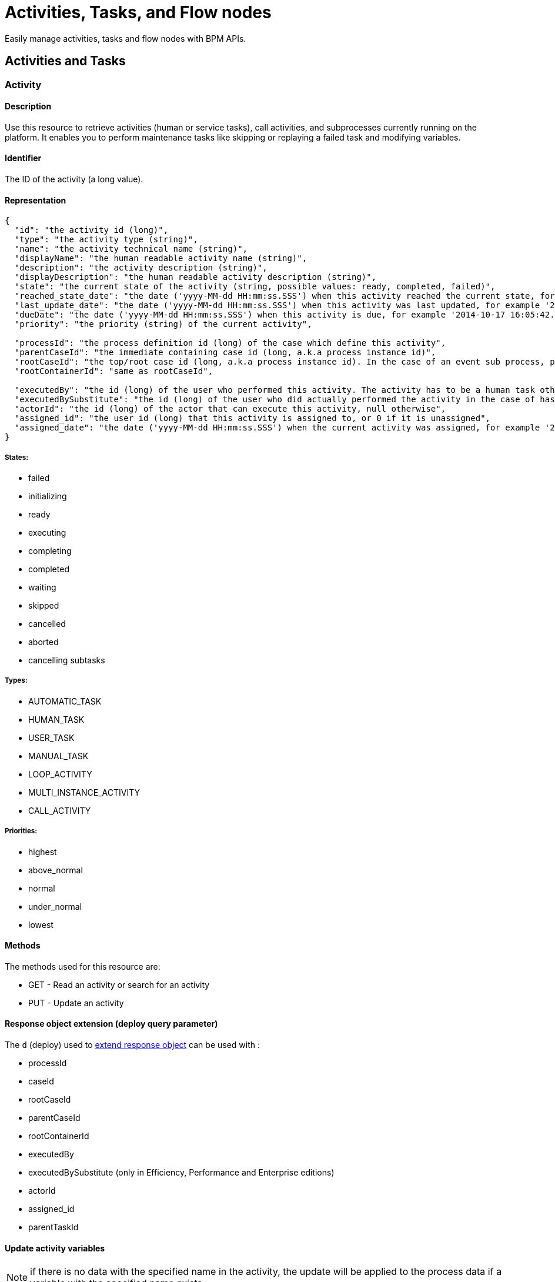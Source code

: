 = Activities, Tasks, and Flow nodes
:description: Easily manage activities, tasks and flow nodes with BPM APIs.

Easily manage activities, tasks and flow nodes with BPM APIs.

== Activities and Tasks
[#activity]
[#task]

=== Activity

==== Description

Use this resource to retrieve activities (human or service tasks), call activities, and subprocesses currently running on the platform. It enables you to perform maintenance tasks like skipping or replaying a failed task and modifying variables.

==== Identifier

The ID of the activity (a long value).

==== Representation
[source,json]
----
{
  "id": "the activity id (long)",
  "type": "the activity type (string)",
  "name": "the activity technical name (string)",
  "displayName": "the human readable activity name (string)",
  "description": "the activity description (string)",
  "displayDescription": "the human readable activity description (string)",
  "state": "the current state of the activity (string, possible values: ready, completed, failed)",
  "reached_state_date": "the date ('yyyy-MM-dd HH:mm:ss.SSS') when this activity reached the current state, for example '2014-10-17 16:05:42.626'",
  "last_update_date": "the date ('yyyy-MM-dd HH:mm:ss.SSS') when this activity was last updated, for example '2014-10-17 16:05:42.626)",
  "dueDate": "the date ('yyyy-MM-dd HH:mm:ss.SSS') when this activity is due, for example '2014-10-17 16:05:42.626'",
  "priority": "the priority (string) of the current activity",

  "processId": "the process definition id (long) of the case which define this activity",
  "parentCaseId": "the immediate containing case id (long, a.k.a process instance id)",
  "rootCaseId": "the top/root case id (long, a.k.a process instance id). In the case of an event sub process, parentCaseId will the id of the case called while rootCaseId will be the one from the caller case",
  "rootContainerId": "same as rootCaseId",

  "executedBy": "the id (long) of the user who performed this activity. The activity has to be a human task otherwise its value will be 0",
  "executedBySubstitute": "the id (long) of the user who did actually performed the activity in the case of has been done in the name of someone else. Value is 0 otherwise",
  "actorId": "the id (long) of the actor that can execute this activity, null otherwise",
  "assigned_id": "the user id (long) that this activity is assigned to, or 0 if it is unassigned",
  "assigned_date": "the date ('yyyy-MM-dd HH:mm:ss.SSS') when the current activity was assigned, for example '2014-10-17 16:05:42.626'"
}
----

===== States:

* failed
* initializing
* ready
* executing
* completing
* completed
* waiting
* skipped
* cancelled
* aborted
* cancelling subtasks

===== Types:

* AUTOMATIC_TASK
* HUMAN_TASK
* USER_TASK
* MANUAL_TASK
* LOOP_ACTIVITY
* MULTI_INSTANCE_ACTIVITY
* CALL_ACTIVITY

===== Priorities:

* highest
* above_normal
* normal
* under_normal
* lowest

==== Methods

The methods used for this resource are:

* GET - Read an activity or search for an activity
* PUT - Update an activity

[#activity-deploy]

==== Response object extension (deploy query parameter)

The `d` (deploy) used to xref:ROOT:rest-api-overview.adoc#extend-resource[extend response object] can be used with :

* processId
* caseId
* rootCaseId
* parentCaseId
* rootContainerId
* executedBy
* executedBySubstitute (only in Efficiency, Performance and Enterprise editions)
* actorId
* assigned_id
* parentTaskId

==== Update activity variables

NOTE: if there is no data with the specified name in the activity, the update will be applied to the process data if a variable with the specified name exists.

* *URL* +
`/API/bpm/activity/:id`
* *Method* +
`PUT`
* *Request Payload*
+
[source,json]
----
{
  "variables": "[{\"name\":\"foo\",\"value\":\"bar\"}]"
}
----

* *Success Response*
 ** *Code*: 200

==== Update activity variables and execute a task

[NOTE]
====

Note: if the task definition includes a connector that is executed on finish and updates the value of a variable, the value set by the REST API call is overwritten.
====

* *URL* +
`/API/bpm/activity/:id`
* *Method* +
`PUT`
* *Request Payload*
+
[source,json]
----
{
  "state": "completed",
  "variables": "[{\"name\":\"foo\",\"value\":\"bar\"}]"
}
----

* *Success Response*
 ** *Code*: 200

==== Skip activity

* *URL* +
`/API/bpm/activity/:id`
* *Method* +
`PUT`
* *Request Payload*
+
[source,json]
----
{
  "state": "skipped"
}
----

* *Success Response*
 ** *Code*: 200

==== Replay activity

Make this call after all failed connectors have been reset. (only in Performance and Enterprise editions)

* *URL* +
`/API/bpm/activity/:id`
* *Method* +
`PUT`
* *Request Payload*
+
[source,json]
----
{ "state": "replay" }
----

* *Success Response*
 ** *Code*: 200

==== Get an activity

Retrieve the activity information for the given id.

* *URL* +
`/API/bpm/activity/:id`
* *Method* +
`GET`
* *Success Response* +
The JSON representation of the specified activity
 ** *Code*: 200
 ** *Payload*:
+
[source,json]
----
{
  "displayDescription": "validate expense request",
  "executedBySubstitute": "0",
  "caseId": "76539",
  "parentCaseId": "68743",
  "rootCaseId": "65879",
  "processId": "7012",
  "rootContainerId": "7000",
  "state": "completed",
  "type": "the activity type as a string",
  "assigned_id": "304",
  "assigned_date": "2014-10-17 16:05:42.626",
  "id": "809764",
  "executedBy": "0",
  "priority": "the priority of the current activity as a string",
  "actorId": "50",
  "description": "In this step, a manager reviews and validates an expense request.",
  "name": "Validate",
  "reached_state_date": "2014-10-18 10:37:05.643",
  "displayName": "Validate expense request",
  "dueDate": "2014-10-21 16:05:42.626",
  "last_update_date": "2014-10-18 10:37:05.643"
}
----

==== Search among activities

Search for flow activities using given parameters. Activities in states completed, cancelled, or aborted are not retrieved. The search returns an array of activities.

* *URL* +
`/API/bpm/activity` +
_Example_: Get all the active activities named "Escalate", ordering the results by state: `/API/bpm/activity?p=0&c=10&f=name%3dEscalate&o%3dstate%20ASC`
* *Method* +
`GET`
* *Data Params* +
For this resource, the available state search parameters for the GET verb are the same as for the flow nodes. +
The following xref:ROOT:rest-api-overview.adoc[search parameters] are available:
 ** o:
  *** name
  *** displayName
  *** state
  *** processDefinitionId
  *** parentProcessInstanceIdo
  *** parentActivityInstanceId (order by parent activity id)
  *** rootProcessInstanceId
  *** lastUpdateDate
 ** s: search on any field that can be used to order results
 ** f:
  *** name
  *** state
  *** processId
  *** parentCaseId
  *** rootCaseId
  *** last_update_date
  *** supervisor_id (only in Efficiency, Performance and Enterprise editions)
 ** d: extend resource response parameters of <<activity-deploy,this resource>> are available.
* *Success Response* +
An array of JSON representations of activities
 ** *Code*: 200

=== ArchivedActivity

==== Description

Use this resource to retrieve finished activities (human or service tasks), call activities, and subprocesses.

For this resource, the available state search parameters for the GET verb are the same as for the archived flow nodes.

==== Identifier

The ID of the archived activity (a long value). This is different from the ID of the activity before it was archived.

==== Representation

[source,json]
----
{
  "id": "the archived activity id (long)",
  "type": "the archived activity type (string)",
  "name": "the archived activity technical name (string)",
  "displayName": "the human readable archived activity name (string)",
  "description": "the archived activity description (string)",
  "displayDescription": "the human readable archived activity description (string)",
  "state": "the current state of the archived activity (string, possible values: ready, completed, failed)",
  "reached_state_date": "the date ('yyyy-MM-dd HH:mm:ss.SSS') when this archived activity reached the current state, for example '2014-10-17 16:05:42.626'",
  "last_update_date": "the date ('yyyy-MM-dd HH:mm:ss.SSS') when this archived activity was last updated, for example '2014-10-17 16:05:42.626)",
  "dueDate": "the date ('yyyy-MM-dd HH:mm:ss.SSS') when this archived activity is due, for example '2014-10-17 16:05:42.626'",
  "priority": "the priority (string) of the current archived activity",

  "processId": "the process definition id (long) of the case which define this archived activity",
  "parentCaseId": "the immediate containing case id (long, a.k.a process instance id)",
  "rootCaseId": "the top/root case id (long, a.k.a process instance id). In the case of an event sub process, parentCaseId will the id of the case called while rootCaseId will be the one from the caller case",
  "rootContainerId": "same as rootCaseId",

  "executedBy": "the id (long) of the user who performed this archived activity. The archived activity has to be a human task otherwise its value will be 0",
  "executedBySubstitute": "the id (long) of the user who did actually performed the archived activity in the case of has been done in the name of someone else. Value is 0 otherwise",
  "actorId": "the id (long) of the actor that can execute this archived activity, null otherwise",
  "assigned_id": "the user id (long) that this archived activity is assigned to, or 0 if it is unassigned",
  "assigned_date": "the date ('yyyy-MM-dd HH:mm:ss.SSS') when the current archived activity was assigned, for example '2014-10-17 16:05:42.626'",

  "sourceObjectId": "the original id of the archived activity before it was archived",
  "archivedDate": "the date (('yyyy-MM-dd HH:mm:ss.SSS')) when this archived activity was archived, for example '2014-10-17 16:05:42.626'"
}
----
===== States:

* failed
* initializing
* ready
* executing
* completing
* completed
* waiting
* skipped
* cancelled
* aborted
* cancelling subtasks

===== Types:

* AUTOMATIC_TASK
* HUMAN_TASK
* USER_TASK
* MANUAL_TASK
* CALL_ACTIVITY
* LOOP_ACTIVITY
* MULTI_INSTANCE_ACTIVITY
* SUB_PROCESS

===== Priorities:

* highest
* above_normal
* normal
* under_normal
* lowest

==== Methods

The methods used for this resource are:

* GET - Read a resource or search for an archived activity

[#archived-activity-deploy]

==== Response object extension (deploy query parameter)

The `d` (deploy) used to xref:ROOT:rest-api-overview.adoc#extend-resource[extend response object] can be used with :

* processId: the id of the process that is associated with the activity
* caseId: the id of the case that is associated with the activity
* rootCaseId: the root case that is associated with this activity's case
* parentCaseId: the parent case that is associated with this activity's case
* rootContainerId: the root process of the root case that is associated with this activity
* executedBy: the user who executed the activity
* executedBySubstitute: the user who executed the activity for the executedBy user (only in Effeciency, Performance and Enterprise editions)
* actorId: the actor that can execute this activity
* assigned_id: the user this activity is assigned to
* parentTaskId: in the case of a subtask, the parent task

==== Get an archived activity

Retrieve the activity information for the given id.

* *URL* +
`/API/bpm/archivedActivity/:id`
* *Method* +
`GET`
* *Success Response* +
The JSON representation of the specified activity
 ** *Code*: 200

==== Search among archived activities

Search for archived activities using given parameters. Only archived activities in a final state are retrieved (completed, cancelled, aborted). It returns an array of archived activities.

* *URL* +
`/API/bpm/archivedActivity`
* *Method* +
`GET`
* *Data Params* +
The following xref:ROOT:rest-api-overview.adoc[search parameters] are available:
 ** o:
  *** name : the name of this activity
  *** displayName : the display name of this activity
  *** state : the current state of the activity
  *** type : the activity type
  *** isTerminal : say whether or not the activity is in a terminal state
  *** processId : the process this activity is associated to
  *** caseId : the case initiator this activity is associated to
  *** reached_state_date : the date when this activity arrived in this state
 ** f:
  *** supervisor_id: retrieve the information the process manager associated to this id has access to (only in Efficiency, Performance and Enterprise editions)
  *** f: same as the sort order fields
 ** d: extend resource response parameters of <<archived-activity-deploy,this resource>> are available.
* *Success Response* +
An array of JSON representations of the specified activities
 ** *Code*: 200

[#activity-replay]

=== ActivityReplay (Enterprise and Performance editions only)

==== Description

Use this resource to replay a failed activity. The difference with the Activity resource replay functionality is that using ActivityReplay, you can choose to re-execute or skip the failed connectors.

==== Identifier

The ID of the activity (a long value).

==== Representation

[source,code]
----
{
  "connector instance id (string)": "new connector state (TO_RE_EXECUTE, SKIPPED)",
  "connector instance id (string)": "new connector state (TO_RE_EXECUTE, SKIPPED)",
  ...
}
----

===== Connector States:

* TO_RE_EXECUTE
* SKIPPED

==== Methods

The methods used for this resource are:

* PUT - Replay an activity

==== Replay activity without connectors

* *URL* +
`/API/bpm/activityReplay/:id`
* *Method* +
`PUT`
* *Success Response*
 ** *Code*: 204

==== Replay activity with connectors

* *URL* +
`/API/bpm/activityReplay/:id`
* *Method* +
`PUT`
* *Request Payload*
+
[source,json]
----
{
  "1": "TO_RE_EXECUTE",
  "2": "SKIPPED",
  "3": "TO_RE_EXECUTE"
}
----

* *Success Response*
 ** *Code*: 204

 [#human-task]

=== HumanTask

==== Description

A Human task is Manual task or a User task.
A User task is a task that can be done by a user.
A Manual task is a subtask of a user task, and is also done by a user.

==== Identifier

Simple, the ID of the object (a long value)

==== Representation

[source,json]
----
{

  "id": "the task id (long)",
  "type": "the task type (string): USER_TASK | MANUAL_TASK",
  "name": "the task technical name (string)",
  "displayName": "the human readable task name (string)",
  "description": "the task description (string)",
  "displayDescription": "the human readable task description (string)",
  "state": "the current state of the task (string, possible values: ready, completed, failed)",
  "reached_state_date": "the date ('yyyy-MM-dd HH:mm:ss.SSS') when this task reached the current state, for example '2014-10-17 16:05:42.626'",
  "last_update_date": "the date ('yyyy-MM-dd HH:mm:ss.SSS') when this task was last updated, for example '2014-10-17 16:05:42.626)",
  "dueDate": "the date ('yyyy-MM-dd HH:mm:ss.SSS') when this task is due, for example '2014-10-17 16:05:42.626'",
  "priority": "the priority (string) of the current task",

  "processId": "the process definition id (long) of the case which define this task",
  "parentCaseId": "the immediate containing case id (long, a.k.a process instance id)",
  "rootCaseId": "the top/root case id (long, a.k.a process instance id). In the case of an event sub process, parentCaseId will the id of the case called while rootCaseId will be the one from the caller case",
  "rootContainerId": "same as rootCaseId",

  "executedBy": "the id (long) of the user who performed this task. The task has to be a human task otherwise its value will be 0",
  "executedBySubstitute": "the id (long) of the user who did actually performed the task in the case of has been done in the name of someone else. Value is 0 otherwise",
  "actorId": "the id (long) of the actor that can execute this task, null otherwise",
  "assigned_id": "the user id (long) that this task is assigned to, or 0 if it is unassigned",
  "assigned_date": "the date ('yyyy-MM-dd HH:mm:ss.SSS') when the current task was assigned, for example '2014-10-17 16:05:42.626'"
}
----

==== Methods

The methods used for this resource are:

* GET - Read a resource
* PUT - Update a resource

[#manual-task-deploy]

==== Response object extension (deploy query parameter)

The `d` (deploy) used to xref:ROOT:rest-api-overview.adoc#extend-resource[extend response object] can be used with :

* processId: the id of the process that is associated with the activity
* caseId: the id of the case that is associated with the activity
* rootCaseId: the root case that is associated with this activity's case
* parentCaseId: the parent case that is associated with this activity's case
* rootContainerId: the root process of the root case that is associated with this activity
* executedBy: the user who executed the activity
* executedBySubstitute: the user who executed the activity for the executedBy user (only in Effeciency, Performance and Enterprise editions)
* actorId: the actor that can execute this activity
* assigned_id: the user this activity is assigned to
* parentTaskId: in the case of a subtask, the parent task

==== Actions

===== Retrieve a humanTask

* *URL* +
`/API/bpm/humanTask/:taskId`
* *Method* +
`GET`
* *Success Response* +
Returns a Human task representation
 ** *Code*: 200
 ** *Payload*:
+
[source,json]
----
{
  "displayDescription":"",
  "executedBySubstitute":"0",
  "processId":"5826139717723008213",
  "state":"ready",
  "rootContainerId":"1002",
  "type":"USER_TASK",
  "assigned_id":"",
  "assigned_date":"",
  "id":"20004",
  "executedBy":"0",
  "caseId":"1002",
  "priority":"normal",
  "actorId":"102",
  "description":"",
  "name":"Analyse case",
  "reached_state_date":"2014-09-05 11:11:30.808",
  "displayName":"Analyse case",
  "dueDate":"2014-09-05 12:11:30.775",
  "last_update_date":"2014-09-05 11:11:30.808"
}
----

===== Search for a humanTask

Retrieve humanTask objects that match the specified filters.

* *URL* +
`/API/bpm/humanTask` +
_Example_: Get the human tasks that have been skipped. `/API/bpm/humanTask?p=0&c=10&f=state=skipped`
* *Method* +
`GET`
* *Data Params* +
xref:ROOT:rest-api-overview.adoc#resource_search[Standard search parameters] are available:
 ** d: extend resource response parameters of <<human-task-deploy,this resource>> are available.
 ** o: name, priority, dueDate, state, processDefinitionId, processInstanceId,
parentActivityInstanceId, assigneeId, parentContainerId, displayName, reachedStateDate
 ** s: search on any field that can be used to order results
 ** f: assigned_id, user_id, state, name, displayName, processDefinitionId, caseId, parentCaseId, rootCaseId

+
For instance, you can filter on:
 ** `+assigned_id={user_id}+`: retrieve only the human tasks assigned to the specified ID. For example, retrieve the human tasks assigned to user with id 2: `/API/bpm/humanTask?p=0&c=10&f=assigned_id%3d2`
 ** `+user_id={user_id}+`: retrieve the human tasks assigned or pending for the specified ID. For example, retrieve the human tasks assigned or pending for user with id 2: `/API/bpm/humanTask?p=0&c=10&f=user_id%3d2`
 ** `state=`: retrieve only the archived user tasks with the specified state. For example, retrieve the skipped tasks: `/API/bpm/humanTask?p=0&c=10&f=state=skipped`
 ** `name=`: retrieve only the human tasks with the specified name. For example, retrieve the human tasks with the name "Analyse Case": `/API/bpm/humanTask?p=0&c=10&f=name=Analyse Case`
 ** `displayName=`: retrieve only the archived user tasks with the specified displayName. For example, retrieve the human tasks with the displayName "Analyse Case": `/API/bpm/humanTask?p=0&c=10&f=displayName=Analyse Case`
* *Success Response*
 ** *Code*: 200
 ** *Payload*: +
The results are paged using the xref:ROOT:rest-api-overview.adoc[standard search parameters], with a maximum of 10 results returned in each page. The first set of results are returned. In this example, two results are returned.
+
[source,json]
----
[
  {
    "displayDescription":"Case analysis",
    "executedBySubstitute":"0",
    "processId":"5826139717723008213",
    "state":"skipped",
    "rootContainerId":"1002",
    "type":"USER_TASK",
    "assigned_id":"974",
    "assigned_date":"2014-09-05 09:19:30.150",
    "id":"20004",
    "executedBy":"0",
    "caseId":"1002",
    "priority":"normal",
    "actorId":"102",
    "description":"",
    "name":"Analyse case",
    "reached_state_date":"2014-09-05 11:11:30.808",
    "displayName":"Analyse case",
    "dueDate":"2014-09-05 12:11:30.775",
    "last_update_date":"2014-09-05 11:11:30.808"
  }, {
    "displayDescription":"Validate case",
    "executedBySubstitute":"0",
    "processId":"5826139717723007999",
    "state":"skipped",
    "rootContainerId":"1010",
    "type":"USER_TASK",
    "assigned_id":"971",
    "assigned_date":"2014-09-06 10:29:30.766",
    "id":"20004",
    "executedBy":"0",
    "caseId":"1023",
    "priority":"normal",
    "actorId":"102",
    "description":"",
    "name":"Validate case",
    "reached_state_date":"2014-09-06 12:10:50.744",
    "displayName":"Validate case",
    "dueDate":"2014-09-06 12:11:30.775",
    "last_update_date":"2014-09-06 12:10:50.744"
  }
]
----

==== Update a humanTask

===== Description

Fields that can be updated are `assignedId` and `state`. Specify only those fields that you want to change.

* *URL* +
`/API/bpm/humanTask/:taskId`
* *Method* +
`PUT`
* *Request Payload*
+
[source,json]
----
{
  "assigned_id" : "new_user_id",
  "state": "new_state"
}
----

* *Success Response*
 ** *Code*: 200
 
 === ManualTask

==== Description

Use the manualTask resource to access process subtasks. For archived subtasks use archivedManualTask.

==== Identifier

Simple, the ID of the object (a long value)

==== Representation

[source,json]
----
{
  "id": "the task id (long)",
  "type": "the task type (string): MANUAL_TASK",
  "name": "the task technical name (string)",
  "displayName": "the human readable task name (string)",
  "description": "the task description (string)",
  "displayDescription": "the human readable task description (string)",
  "state": "the current state of the task (string, possible values: ready, completed, failed)",
  "reached_state_date": "the date ('yyyy-MM-dd HH:mm:ss.SSS') when this task reached the current state, for example '2014-10-17 16:05:42.626'",
  "last_update_date": "the date ('yyyy-MM-dd HH:mm:ss.SSS') when this task was last updated, for example '2014-10-17 16:05:42.626)",
  "dueDate": "the date ('yyyy-MM-dd HH:mm:ss.SSS') when this task is due, for example '2014-10-17 16:05:42.626'",
  "priority": "the priority (string) of the current task",

  "processId": "the process definition id (long) of the case which define this task",
  "parentCaseId": "the immediate containing case id (long, a.k.a process instance id)",
  "rootCaseId": "the top/root case id (long, a.k.a process instance id). In the case of an event sub process, parentCaseId will the id of the case called while rootCaseId will be the one from the caller case",
  "rootContainerId": "same as rootCaseId",

  "executedBy": "the id (long) of the user who performed this task. The task has to be a human task otherwise its value will be 0",
  "executedBySubstitute": "the id (long) of the user who did actually performed the task in the case of has been done in the name of someone else. Value is 0 otherwise",
  "actorId": "the id (long) of the actor that can execute this task, null otherwise",
  "assigned_id": "the user id (long) that this task is assigned to, or 0 if it is unassigned",
  "assigned_date": "the date ('yyyy-MM-dd HH:mm:ss.SSS') when the current task was assigned, for example '2014-10-17 16:05:42.626'"
}
----

==== Methods

The methods used for this resource are:

* POST - Add a new subtask
* GET - Read or search a subtask
* PUT - Execute the subtask

==== Add a new subtask

Use a POST method to create a new subtask. A subtask is attached to a parent task and it needs to be immediately assigned to a user.

Example:

* *URL* +
`/API/bpm/manualTask`
* *Method* +
`POST`
* *Request Payload* +
_Example_: Add a new subtask to the parent task with id 1. The subtask has displayName "My subtask" , is assigned to user 1, and contains other important information.
+
[source,json]
----
{
  "parentTaskId":"40001",
  "state":"ready",
  "name":"My subtask",
  "description":"This is my subtask",
  "priority":"above_normal",
  "dueDate":"2014-12-25 00:00:00.000",
  "assigned_id":"1"
}
----

* *Success Response*
 ** *Code*: 200
 ** *Payload*:
+
[source,json]
----
{
  "displayDescription":"This is my subtask",
  "executedBySubstitute":"1",
  "processId":"8367255255370237633",
  "parentCaseId":"1",
  "state":"ready",
  "rootContainerId":"1",
  "type":"MANUAL_TASK",
  "assigned_id":"1",
  "assigned_date":"2014-12-01 17:39:53.784",
  "id":"40006",
  "executedBy":"1",
  "caseId":"1",
  "priority":"above_normal",
  "actorId":"1",
  "description":"This is my subtask",
  "name":"My subtask",
  "reached_state_date":"2014-12-01 17:39:53.784",
  "rootCaseId":"1",
  "displayName":"My subtask",
  "parentTaskId":"40001",
  "dueDate":"2014-12-25 00:00:00.000",
  "last_update_date":"2014-12-01 17:39:53.784"
}
----

==== Execute a subtask

Use a PUT method to execute a subtask. Executing a subtask basically means changing its state to completed and providing an executedBy value.

* *URL* +
`/API/bpm/manualTask/:manualTaskId`
* *Method* +
`PUT`
* *Request Payload*
+
[source,json]
----
{
  "state":"completed",
  "executedBy":"1"
}
----

* *Success Response*
 ** *Code*: 200

==== Retrieve a subtask

Use a GET method to retrieve information about a subtask.

* *URL* +
`/API/bpm/manualTask/:manualTaskId`
* *Method* +
`GET`
* *Success Response*
 ** *Code*: 200

==== Search subtasks

Use a GET method with filters and search terms to search for subtasks.

* *URL* +
`/API/bpm/manualTask`
* *Method* +
`GET`
* *Data Params* +
xref:ROOT:rest-api-overview.adoc#resource_search[Standard search parameters] are available. +
You can filter on:
 ** `+assigned_id={user_id}+`: retrieve only the manual tasks assigned to the specified user. For example, retrieve the manual tasks assigned to user with id 1: `/API/bpm/manualTask?p=0&c=10&f=assigned_id%3d1`.
 ** `state=skipped | ready | completed | failed` : retrieve only the manual tasks with the specified state. For example, retrieve the ready tasks: `/API/bpm/manualTask?p=0&c=10&f=state%3dready`.
 ** `+caseId={case_id}+`: retrieve only the manual tasks created in the specified case. For example, retrieve the manual tasks for the case_id 2: `/API/bpm/manualTask?p=0&c=10&f=caseId%3d2`.
 ** `+parentTaskId={parentTask_id}+`: retrieve only the manual tasks for a specific parentTask. For example, retrieve the manual tasks for the parentTask_id 40001: `/API/bpm/manualTask?p=0&c=10&f=parentTaskId%3d40001`.

+
You can search on:
 ** name: search all manual tasks with a name that starts with the search string. For example, search for all manual tasks that have a name that starts with MySubTask: `/API/bpm/manualTask?p=0&c=10&s=MySubTask`.
* *Success Response* +
An array of manualTask objects
 ** *Code*: 200

=== Task

==== Description

Manage process tasks

==== Identifier

The ID of the task (a long value).

==== Representation

[source,json]
----
{
  "id": "the task id (long)",
  "type": "the task type (string)",
  "name": "the task technical name (string)",
  "displayName": "the human readable task name (string)",
  "description": "the task description (string)",
  "displayDescription": "the human readable task description (string)",
  "state": "the current state of the task (string, possible values: ready, completed, failed)",
  "reached_state_date": "the date ('yyyy-MM-dd HH:mm:ss.SSS') when this task reached the current state, for example '2014-10-17 16:05:42.626'",
  "last_update_date": "the date ('yyyy-MM-dd HH:mm:ss.SSS') when this task was last updated, for example '2014-10-17 16:05:42.626)",
  "dueDate": "the date ('yyyy-MM-dd HH:mm:ss.SSS') when this task is due, for example '2014-10-17 16:05:42.626'",
  "priority": "the priority (string) of the current task",

  "processId": "the process definition id (long) of the case which define this task",
  "parentCaseId": "the immediate containing case id (long, a.k.a process instance id)",
  "rootCaseId": "the top/root case id (long, a.k.a process instance id). In the case of an event sub process, parentCaseId will the id of the case called while rootCaseId will be the one from the caller case",
  "rootContainerId": "same as rootCaseId",

  "executedBy": "the id (long) of the user who performed this task. The task has to be a human task otherwise its value will be 0",
  "executedBySubstitute": "the id (long) of the user who did actually performed the task in the case of has been done in the name of someone else. Value is 0 otherwise",
  "actorId": "the id (long) of the actor that can execute this task, null otherwise",
  "assigned_id": "the user id (long) that this task is assigned to, or 0 if it is unassigned",
  "assigned_date": "the date ('yyyy-MM-dd HH:mm:ss.SSS') when the current task was assigned, for example '2014-10-17 16:05:42.626'"
}
----

==== Methods

The methods used for this resource are:

* GET - Read a resource or search for a resource
* PUT - Update a resource

[#task-deploy]

==== Response object extension (deploy query parameter)

The `d` (deploy) used to xref:ROOT:rest-api-overview.adoc#extend-resource[extend response object] can be used with :

* processId: the id of the process that is associated with the activity
* caseId: the id of the case that is associated with the activity
* rootCaseId: the root case that is associated with this activity's case
* parentCaseId: the parent case that is associated with this activity's case
* rootContainerId: the root process of the root case that is associated with this activity
* executedBy: the user who executed the activity
* executedBySubstitute: the user who executed the activity for the executedBy user (only in Effeciency, Performance and Enterprise editions)
* actorId: the actor that can execute this activity
* assigned_id: the user this activity is assigned to
* parentTaskId: in the case of a subtask, the parent task

==== Read a task

* *URL* +
`/API/bpm/task/:taskId`
* *Method* +
`GET`
* *Success Response*
 ** *Code*: 200
 ** *Payload*: +
JSON representation of a task
+
[source,json]
----
{
  "displayDescription":"",
  "executedBySubstitute":"0",
  "processId":"9132099022957910959",
  "parentCaseId":"5",
  "state":"ready",
  "rootContainerId":"5",
  "type":"USER_TASK",
  "assigned_id":"4",
  "assigned_date":"2014-12-01 16:22:54.685",
  "id":"10",
  "executedBy":"0",
  "caseId":"5",
  "priority":"normal",
  "actorId":"6",
  "description":"",
  "name":"Step1",
  "reached_state_date":"2014-12-01 16:22:50.814",
  "rootCaseId":"5",
  "displayName":"Step1",
  "dueDate":"2014-12-01 17:22:50.809",
  "last_update_date":"2014-12-01 16:22:50.814"
}
----
==== Update a task

* *URL* +
`/API/bpm/task/:taskId`
* *Method* +
`PUT`
* *Request Payload* +
Task fields to update (forbidden fields are : caseId, processId, name, executedBy, type, id, reached_state_date, last_update_date)
+
[source,json]
----
{ "state": "completed" }
----

* *Success Response*
 ** *Code*: 200

==== Search tasks

* *URL* +
`/API/bpm/task` +
_Example_: Get ten first tasks for process id `8410739` order by state `/API/bpm/task?c=10&p=0&f=processId=8410739119827826184&o=state`
* *Method* +
`GET`
* *Data Params*
 ** Accepted sort values (`+o={value}+`) : caseId, processId, state, type, supervisor_id, last_update_date
 ** Accepted filters (`+f={filter}=value+`) : caseId, processId, state, type, supervisor_id, last_update_date
 ** d: extend resource response parameters of <<task-deploy,this resource>> are available.
* *Success Response*
 ** *Code*: 200
 ** *Payload*: +
JSON representation of an array of tasks
+
[source,json]
----
[
  {
    "displayDescription":"",
    "executedBySubstitute":"0",
    "processId":"8410739119827826184",
    "parentCaseId":"9",
    "state":"ready",
    "rootContainerId":"9",
    "type":"USER_TASK",
    "assigned_id":"",
    "assigned_date":"",
    "id":"18",
    "executedBy":"0",
    "caseId":"9",
    "priority":"normal",
    "actorId":"7",
    "description":"",
    "name":"Step1",
    "reached_state_date":"2014-12-01 16:48:31.189",
    "rootCaseId":"9",
    "displayName":"Step1",
    "dueDate":"2014-12-01 17:48:31.185",
    "last_update_date":"2014-12-01 16:48:31.189"
  }, {
    "displayDescription":"",
    "executedBySubstitute":"0",
    "processId":"8410739119827826184",
    "parentCaseId":"10",
    "state":"ready",
    "rootContainerId":"10",
    "type":"USER_TASK",
    "assigned_id":"",
    "assigned_date":"",
    "id":"20",
    "executedBy":"0",
    "caseId":"10",
    "priority":"normal",
    "actorId":"7",
    "description":"",
    "name":"Step1",
    "reached_state_date":"2014-12-01 16:48:37.666",
    "rootCaseId":"10",
    "displayName":"Step1",
    "dueDate":"2014-12-01 17:48:37.662",
    "last_update_date":"2014-12-01 16:48:37.666"
  }
]
----

=== UserTask

==== Description

An executable task that is performed by a user.

==== Identifier

Simple, the ID of the object (a long value)

==== Representation

[source,json]
----
{
  "id": "the task id (long)",
  "type": "the task type (string): USER_TASK",
  "name": "the task technical name (string)",
  "displayName": "the human readable task name (string)",
  "description": "the task description (string)",
  "displayDescription": "the human readable task description (string)",
  "state": "the current state of the task (string, possible values: ready, completed, failed)",
  "reached_state_date": "the date ('yyyy-MM-dd HH:mm:ss.SSS') when this task reached the current state, for example '2014-10-17 16:05:42.626'",
  "last_update_date": "the date ('yyyy-MM-dd HH:mm:ss.SSS') when this task was last updated, for example '2014-10-17 16:05:42.626)",
  "dueDate": "the date ('yyyy-MM-dd HH:mm:ss.SSS') when this task is due, for example '2014-10-17 16:05:42.626'",
  "priority": "the priority (string) of the current task",

  "processId": "the process definition id (long) of the case which define this task",
  "parentCaseId": "the immediate containing case id (long, a.k.a process instance id)",
  "rootCaseId": "the top/root case id (long, a.k.a process instance id). In the case of an event sub process, parentCaseId will the id of the case called while rootCaseId will be the one from the caller case",
  "rootContainerId": "same as rootCaseId",

  "executedBy": "the id (long) of the user who performed this task. The task has to be a human task otherwise its value will be 0",
  "executedBySubstitute": "the id (long) of the user who did actually performed the task in the case of has been done in the name of someone else. Value is 0 otherwise",
  "actorId": "the id (long) of the actor that can execute this task, null otherwise",
  "assigned_id": "the user id (long) that this task is assigned to, or 0 if it is unassigned",
  "assigned_date": "the date ('yyyy-MM-dd HH:mm:ss.SSS') when the current task was assigned, for example '2014-10-17 16:05:42.626'"
}
----

==== Methods

The methods used for this resource are:

* GET - Retrieve a userTask, search for userTask objects
* POST - Execute a task with contract
* PUT - Update a userTask

[#user-task-deploy]

==== Response object extension (deploy query parameter)

The `d` (deploy) used to xref:ROOT:rest-api-overview.adoc#extend-resource[extend response object] can be used with :

* processId: the id of the process that is associated with the activity
* caseId: the id of the case that is associated with the activity
* rootCaseId: the root case that is associated with this activity's case
* parentCaseId: the parent case that is associated with this activity's case
* rootContainerId: the root process of the root case that is associated with this activity
* executedBy: the user who executed the activity
* executedBySubstitute: the user who executed the activity for the executedBy user (only in Effeciency, Performance and Enterprise editions)
* actorId: the actor that can execute this activity
* assigned_id: the user this activity is assigned to
* parentTaskId: in the case of a subtask, the parent task

==== Actions

===== Retrieve a userTask

* *URL* +
`/API/bpm/userTask/:userTaskId`
* *Method* +
`GET`
* *Success Response* +
A userTask object
 ** *Code*: 200
 ** *Payload*:
+
[source,json]
----
{
  "displayDescription":"",
  "executedBySubstitute":"0",
  "processId":"5826139717723008213",
  "state":"ready",
  "rootContainerId":"1002",
  "type":"USER_TASK",
  "assigned_id":"",
  "assigned_date":"",
  "id":"20004",
  "executedBy":"0",
  "caseId":"1002",
  "priority":"normal",
  "actorId":"102",
  "description":"",
  "name":"Analyse case",
  "reached_state_date":"2014-09-05 11:11:30.808",
  "displayName":"Analyse case",
  "dueDate":"2014-09-05 12:11:30.775",
  "last_update_date":"2014-09-05 11:11:30.808"
}
----

===== Update a userTask

Fields that can be updated are `assignedId` and `state`. The only value that can be set for the state is "skipped". You only need to specify the fields that are to be updated.

* *URL* +
`/API/bpm/userTask/:userTaskId`
* *Method* +
`PUT`
* *Request Payload*
+
[source,json]
----
{
  "assigned_id" : "id of new user",
  "state":"skipped"
}
----

* *Success Response*
 ** *Code*: 200

===== Retrieve the task contract

Task contract elements can be retrived client side.

* *URL* +
`/API/bpm/userTask/:userTaskId/contract`
* *Method* +
`GET`
* *Success Response*
 ** *Code*: 200
 ** *Payload*:
+
[source,json]
----
{
  "constraints":[
    {
      "name":"ticket_comment",
      "expression":"ticket_comment!=null && !ticket_comment.toString().isEmpty()",
      "explanation":"input ticket_comment is mandatory",
      "inputNames":[
        "ticket_comment"
        ],
      "constraintType":"MANDATORY"
    }
  ],
  "inputs":[
    {
       "description":null,
       "name":"ticket_comment",
       "multiple":false,
       "type":"TEXT",
       "inputs":[]
    }
  ]
}
----

===== Execute a task with contract

In order to execute a task, the task contract values have to be provided.

* *URL* +
`/API/bpm/userTask/:userTaskId/execution`
* *Method* +
`POST`
* *Request Payload* +
A JSON object matching task contract.
Execute a task providing correct contract values.
+
[source,json]
----
{
  "ticket_comment":"This is a comment"
}
----

* *Optional URL Parameter* +
`assign=true`, assign the task to the current user and execute the task.
* *Success Response*
 ** *Code*: 204
* *Error Response*
 ** *Code*: 400 contract violation explanation
 ** *Response Payload*
+
[source,json]
----
{
  "exception":"class org.bonitasoft.engine.bpm.contract.ContractViolationException",
  "message":"USERNAME=walter.bates | Contract is not valid: ",
  "explanations":[
    "Expected input [ticket_comment] is missing"
  ]
}
----

[#retrieve-the-usertask-context]

===== Retrieve the userTask context

* *URL* +
`/API/bpm/userTask/:userTaskId/context`
* *Method* +
`GET`
* *Success Response* +
A context object
 ** *Code*: 200
 ** *Payload*:
+
[source,json]
----
{
  "myBusinessData_ref":{
    "name":"myBusinessData",
    "type":"com.company.model.BusinessObject1",
    "link":"API/bdm/businessData/com.company.model.BusinessObject1/2",
    "storageId":2,
    "storageId_string":"2"
  },
  "myDocument_ref":{
    "id":1,
    "processInstanceId":3,
    "name":"myDocument",
    "author":104,
    "creationDate":1434723950847,
    "fileName":"TestCommunity-1.0.bos",
    "contentMimeType":null,
    "contentStorageId":"1",
    "url":"documentDownload?fileName=TestCommunity-1.0.bos&contentStorageId=1",
    "description":"",
    "version":"1",
    "index":-1,
    "contentFileName":"TestCommunity-1.0.bos"
  }
}
----

=== ArchivedHumanTask

==== Description

An Archived Human task is a User task or Manual task that has been archived.

==== Identifier

Simple, the ID of the object (a long value)

==== Representation

[source,json]
----
{
  "id": "the activity id (long)",
  "type": "the activity type (string): USER_TASK | MANUAL_TASK",
  "name": "the activity technical name (string)",
  "displayName": "the human readable activity name (string)",
  "description": "the activity description (string)",
  "displayDescription": "the human readable activity description (string)",
  "state": "the current state of the activity (string, possible values: ready, completed, failed)",
  "reached_state_date": "the date ('yyyy-MM-dd HH:mm:ss.SSS') when this activity reached the current state, for example '2014-10-17 16:05:42.626'",
  "last_update_date": "the date ('yyyy-MM-dd HH:mm:ss.SSS') when this activity was last updated, for example '2014-10-17 16:05:42.626)",
  "dueDate": "the date ('yyyy-MM-dd HH:mm:ss.SSS') when this activity is due, for example '2014-10-17 16:05:42.626'",
  "priority": "the priority (string) of the current activity",
  "sourceObjectId":"id (long) of the original humanTask before archiving",
  "archivedDate": "the date (('yyyy-MM-dd HH:mm:ss.SSS')) when this humanTask was archived, for example '2014-10-17 16:05:42.626'",

  "processId": "the process definition id (long) of the case which define this activity",
  "parentCaseId": "the immediate containing case id (long, a.k.a process instance id)",
  "rootCaseId": "the top/root case id (long, a.k.a process instance id). In the case of an event sub process, parentCaseId will the id of the case called while rootCaseId will be the one from the caller case",
  "rootContainerId": "same as rootCaseId",

  "executedBy": "the id (long) of the user who performed this activity. The activity has to be a human task otherwise its value will be 0",
  "executedBySubstitute": "the id (long) of the user who did actually performed the activity in the case of has been done in the name of someone else. Value is 0 otherwise",
  "actorId": "the id (long) of the actor that can execute this activity, null otherwise",
  "assigned_id": "the user id (long) that this activity is assigned to, or 0 if it is unassigned",
  "assigned_date": "the date ('yyyy-MM-dd HH:mm:ss.SSS') when the current activity was assigned, for example '2014-10-17 16:05:42.626'"
}
----

==== Methods

The methods used for this resource are:

* GET - Read a resource

==== Actions

===== Retrieve an archivedHumanTask

* *URL* +
`/API/bpm/archivedHumanTask/:archivedHumanTaskId`
* *Method* +
`GET`
* *Success Response* +
The JSON representation of an archivedHumanTask
 ** *Code*: 200
 ** *Payload*:
+
[source,json]
----
{
  "displayDescription":"",
  "executedBySubstitute":"0",
  "processId":"5826139717723008213",
  "state":"skipped",
  "rootContainerId":"1002",
  "type":"USER_TASK",
  "assigned_id":"2",
  "id":"240002",
  "executedBy":"0",
  "sourceObjectId":"20004",
  "caseId":"1002",
  "priority":"normal",
  "actorId":"102",
  "description":"",
  "name":"Analyse case",
  "reached_state_date":"2014-09-09 17:21:51.946",
  "displayName":"Analyse case",
  "archivedDate":"2014-09-09 17:21:51.986",
  "dueDate":"2014-09-05 12:11:30.775",
  "last_update_date":"2014-09-09 17:21:51.946"
}
----
===== Search for a archivedHumanTask

Retrieve archivedHumanTask objects that match the specified filters.

* *URL* +
`/API/bpm/archivedHumanTask` +
_Example_: Get the human tasks assigned to the user with id 2. `/API/bpm/archivedHumanTask?p=0&c=10&f=assigned_id%3d2`
* *Method* +
`GET`
* *Data Params* +
xref:ROOT:rest-api-overview.adoc#resource_search[Standard search parameters] are available. +
You can filter on:
 ** `+assigned_id={user_id}+`: retrieve only the human tasks assigned to the specified ID. For example, retrieve the human tasks assigned to user with id 2: `/API/bpm/archivedHumanTask?p=0&c=10&f=assigned_id%3d2`
 ** `state=`: retrieve only the archived user tasks with the specified state. For example, retrieve the skipped tasks: `/API/bpm/archivedHumanTask?p=0&c=10&f=state=skipped`
 ** `name=`: retrieve only the human tasks with the specified name. For example, retrieve the human tasks with the name "Analyse Case": `/API/bpm/archivedHumanTask?p=0&c=10&f=name=Analyse Case`
 ** `displayName=`: retrieve only the archived user tasks with the specified displayName. For example, retrieve the human tasks with the displayName "Analyse Case": `/API/bpm/archivedHumanTask?p=0&c=10&f=displayName=Analyse Case`
* *Success Response* +
An array of archivedHumanTask objects in JSON
 ** *Code*: 200
 ** *Payload*:
+
[source,json]
----
[
  {
    "displayDescription":"Case analysis",
    "executedBySubstitute":"0",
    "processId":"5826139717723008213",
    "state":"failed",
    "rootContainerId":"1002",
    "type":"USER_TASK",
    "assigned_id":"2",
    "assigned_date":"2014-09-05 09:19:30.150",
    "id":"20004",
    "executedBy":"0",
    "caseId":"1002",
    "priority":"normal",
    "actorId":"102",
    "description":"",
    "name":"Analyse case",
    "reached_state_date":"2014-09-05 11:11:30.808",
    "displayName":"Analyse case",
    "dueDate":"2014-09-05 12:11:30.775",
    "last_update_date":"2014-09-05 11:11:30.808"
  },
  {
    "displayDescription":"Validate case",
    "executedBySubstitute":"0",
    "processId":"5826139717723007999",
    "state":"skipped",
    "rootContainerId":"1010",
    "type":"USER_TASK",
    "assigned_id":"2",
    "assigned_date":"2014-09-06 10:29:30.766",
    "id":"20004",
    "executedBy":"0",
    "caseId":"1023",
    "priority":"normal",
    "actorId":"102",
    "description":"",
    "name":"Validate case",
    "reached_state_date":"2014-09-06 12:10:50.744",
    "displayName":"Validate case",
    "dueDate":"2014-09-06 12:11:30.775",
    "last_update_date":"2014-09-06 12:10:50.744"
  }
]
----

=== ArchivedManualTask

==== Description

Use the archivedManualTask resource to access archived process subtasks.

==== Identifier

Simple, the ID of the object (a long value)

==== Representation

[source,json]
----
{
  "id": "the archived manual task id (long)",
  "type": "the archived manual task type (string): MANUAL_TASK",
  "name": "the archived manual task technical name (string)",
  "displayName": "the human readable archived manual task name (string)",
  "description": "the archived manual task description (string)",
  "displayDescription": "the human readable archived manual task description (string)",
  "state": "the current state of the archived manual task (string, possible values: ready, completed, failed)",
  "reached_state_date": "the date ('yyyy-MM-dd HH:mm:ss.SSS') when this archived manual task reached the current state, for example '2014-10-17 16:05:42.626'",
  "last_update_date": "the date ('yyyy-MM-dd HH:mm:ss.SSS') when this archived manual task was last updated, for example '2014-10-17 16:05:42.626)",
  "dueDate": "the date ('yyyy-MM-dd HH:mm:ss.SSS') when this archived manual task is due, for example '2014-10-17 16:05:42.626'",
  "priority": "the priority (string) of the current archived manual task",
  "sourceObjectId":"id (long) of the original manualTask before archiving",
  "archivedDate": "the date (('yyyy-MM-dd HH:mm:ss.SSS')) when this subtask was archived, for example '2014-10-17 16:05:42.626'",

  "processId": "the process definition id (long) of the case which define this archived manual task",
  "parentCaseId": "the immediate containing case id (long, a.k.a process instance id)",
  "rootCaseId": "the top/root case id (long, a.k.a process instance id). In the case of an event sub process, parentCaseId will the id of the case called while rootCaseId will be the one from the caller case",
  "rootContainerId": "same as rootCaseId",

  "executedBy": "the id (long) of the user who performed this archived manual task. The archived manual task has to be a human task otherwise its value will be 0",
  "executedBySubstitute": "the id (long) of the user who did actually performed the archived manual task in the case of has been done in the name of someone else. Value is 0 otherwise",
  "actorId": "the id (long) of the actor that can execute this archived manual task, null otherwise",
  "assigned_id": "the user id (long) that this archived manual task is assigned to, or 0 if it is unassigned",
  "assigned_date": "the date ('yyyy-MM-dd HH:mm:ss.SSS') when the current archived manual task was assigned, for example '2014-10-17 16:05:42.626'"

 }
----
==== Methods

The methods used for this resource are:

* GET - Read or search an archived subtask

==== Retrieve a subtask

Use a GET method to retrieve information about a subtask.

* *URL* +
`/API/bpm/archivedManualTask/:archivedHumanTaskId`
* *Method* +
`GET`
* *Success Response*
 ** *Code*: 200
 ** *Payload*:
+
[source,json]
----
{
  "displayDescription":"this is a test",
  "executedBySubstitute":"1",
  "processId":"8367255255370237633",
  "parentCaseId":"1",
  "state":"completed",
  "rootContainerId":"1",
  "type":"MANUAL_TASK",
  "assigned_id":"1",
  "id":"160007",
  "sourceObjectId":"40003",
  "executedBy":"1",
  "caseId":"1",
  "priority":"highest",
  "actorId":"1",
  "description":"this is a test",
  "name":"myTest",
  "reached_state_date":"2014-12-01 17:20:47.200",
  "rootCaseId":"1",
  "archivedDate":"2014-12-01 17:20:47.217",
  "displayName":"myTest",
  "parentTaskId":"40001",
  "dueDate":"2014-12-17 00:00:00.000",
  "last_update_date":"2014-12-01 17:20:47.200"
}
----

==== Search subtasks

Use a GET method with filters and search terms to search for subtasks.

* *URL* +
`/API/bpm/archivedManualTask`
* *Method* +
`GET`
* *Data Params* +
xref:ROOT:rest-api-overview.adoc#resource_search[Standard search parameters] are available. +
You can filter on:
 ** `+assigned_id={user_id}+`: retrieve only the manual tasks assigned to the specified user. For example, retrieve the manual tasks assigned to user with id 1: `/API/bpm/archivedManualTask?p=0&c=10&f=assigned_id%3d10`
 ** {blank}
+
[cols=3*]
|===
| `state=skipped`
| completed
| failed : retrieve only the manual tasks with the specified state. For example, retrieve the ready tasks: `/API/bpm/archivedManualTask?p=0&c=10&f=state%3dready`
|===

 ** `+caseId={case_id}+`: retrieve only the manual tasks created in the specified case. For example, retrieve the manual tasks for the case_id 2: `/API/bpm/archivedManualTask?p=0&c=10&f=caseId%3d2`
 ** `+parentTaskId={parentTask_id}+`: retrieve only the manual tasks for a specific parentTask_id. For example, retrieve the manual tasks for the parentTask_id 40001: `/API/bpm/archivedManualTask?p=0&c=10&f=parentTaskId%3d40001`

+
You can search on:
 ** `name`: search all manual tasks with a name that starts with the search string. For example, search for all manual tasks that have a name that starts with MySubTask: `/API/bpm/archivedManualTask?p=0&c=10&s=MySubTask`
* *Success Response* +
An array of manualTask objects
 ** *Code*: 200

=== ArchivedTask

==== Description

Get informations about archived tasks

==== Identifier

The ID of the archived task (a long value).

==== Representation

[source,json]
----
{
  "id": "the archived task id (long)",
  "type": "the archived task type (string)",
  "name": "the archived task technical name (string)",
  "displayName": "the human readable archived task name (string)",
  "description": "the archived task description (string)",
  "displayDescription": "the human readable archived task description (string)",
  "state": "the current state of the archived task (string, possible values: ready, completed, failed)",
  "reached_state_date": "the date ('yyyy-MM-dd HH:mm:ss.SSS') when this archived task reached the current state, for example '2014-10-17 16:05:42.626'",
  "last_update_date": "the date ('yyyy-MM-dd HH:mm:ss.SSS') when this archived task was last updated, for example '2014-10-17 16:05:42.626)",
  "dueDate": "the date ('yyyy-MM-dd HH:mm:ss.SSS') when this archived task is due, for example '2014-10-17 16:05:42.626'",
  "priority": "the priority (string) of the current archived task",
  "sourceObjectId": "the original id of the task before it was archived",
  "archivedDate": "the date (('yyyy-MM-dd HH:mm:ss.SSS')) when this task was archived, for example '2014-10-17 16:05:42.626'",

  "processId": "the process definition id (long) of the case which define this archived task",
  "parentCaseId": "the immediate containing case id (long, a.k.a process instance id)",
  "rootCaseId": "the top/root case id (long, a.k.a process instance id). In the case of an event sub process, parentCaseId will the id of the case called while rootCaseId will be the one from the caller case",
  "rootContainerId": "same as rootCaseId",

  "executedBy": "the id (long) of the user who performed this archived task. The archived task has to be a human task otherwise its value will be 0",
  "executedBySubstitute": "the id (long) of the user who did actually performed the archived task in the case of has been done in the name of someone else. Value is 0 otherwise",
  "actorId": "the id (long) of the actor that can execute this archived task, null otherwise",
  "assigned_id": "the user id (long) that this archived task is assigned to, or 0 if it is unassigned",
  "assigned_date": "the date ('yyyy-MM-dd HH:mm:ss.SSS') when the current archived task was assigned, for example '2014-10-17 16:05:42.626'"
}
----

==== Methods

The methods used for this resource are:

* GET - Read a resource or search for a resource

[#archived-task-deploy]

==== Response object extension (deploy query parameter)

The `d` (deploy) used to xref:ROOT:rest-api-overview.adoc#extend-resource[extend response object] can be used with :

* processId: the id of the process that is associated with the activity
* caseId: the id of the case that is associated with the activity
* rootCaseId: the root case that is associated with this activity's case
* parentCaseId: the parent case that is associated with this activity's case
* rootContainerId: the root process of the root case that is associated with this activity
* executedBy: the user who executed the activity
* executedBySubstitute: the user who executed the activity for the executedBy user (only in Effeciency, Performance and Enterprise editions)
* actorId: the actor that can execute this activity
* assigned_id: the user this activity is assigned to
* parentTaskId: in the case of a subtask, the parent task

==== Read an archived task

* *URL* +
`/API/bpm/archivedTask/:taskId`
* *Method* +
`GET`
* *Success Response* +
JSON representation of an archived task
 ** *Code*: 200
 ** *Payload*:
+
[source,json]
----
{
  "displayDescription":"",
  "executedBySubstitute":"4",
  "processId":"9132099022957910959",
  "parentCaseId":"5",
  "state":"completed",
  "rootContainerId":"5",
  "type":"USER_TASK",
  "assigned_id":"4",
  "id":"9",
  "sourceObjectId":"10",
  "executedBy":"4",
  "caseId":"5",
  "priority":"normal",
  "actorId":"6",
  "description":"",
  "name":"Step1",
  "reached_state_date":"2014-12-01 16:24:32.457",
  "rootCaseId":"5",
  "archivedDate":"2014-12-01 16:24:32.460",
  "displayName":"Step1",
  "dueDate":"2014-12-01 17:22:50.809",
  "last_update_date":"2014-12-01 16:24:32.457"
}
----

==== Search archived tasks

* *URL* +
`/API/bpm/archivedTask` +
_Example_: Search ten first archived task of process `8410739` order by name: `/API/bpm/archivedTask?c=10&p=0&f=processId=8410739119827826184&o=name`
* *Method* +
`GET`
* *Data Params* +
xref:ROOT:rest-api-overview.adoc#resource_search[Standard search parameters] are available.
 ** Accepted sort values `+o={value}+` : caseId, name, displayName, processId, state, type, archivedDate, reached_state_date, assigned_id
 ** Accepted filters `+f={filter}=value+` : caseId, name, displayName, processId, state, type, archivedDate, reached_state_date, assigned_id, isTerminal
 ** d: extend resource response parameters of <<archived-task-deploy,this resource>> are available.
* *Success Response* +
JSON representation of an array of archived tasks
 ** *Code*: 200
 ** *Payload*:
+
[source,json]
----
[
  {
    "displayDescription":"",
    "executedBySubstitute":"4",
    "processId":"8410739119827826184",
    "parentCaseId":"6",
    "state":"completed",
    "rootContainerId":"6",
    "type":"USER_TASK",
    "assigned_id":"4",
    "id":"12",
    "sourceObjectId":"12",
    "executedBy":"4",
    "caseId":"6",
    "priority":"normal",
    "actorId":"7",
    "description":"",
    "name":"Step1",
    "reached_state_date":"2014-12-01 16:31:46.961",
    "rootCaseId":"6",
    "archivedDate":"2014-12-01 16:31:46.965",
    "displayName":"Step1",
    "dueDate":"2014-12-01 17:31:42.563",
    "last_update_date":"2014-12-01 16:31:46.961"
  },
  {
    "displayDescription":"",
    "executedBySubstitute":"4",
    "processId":"8410739119827826184",
    "parentCaseId":"7",
    "state":"completed",
    "rootContainerId":"7",
    "type":"USER_TASK",
    "assigned_id":"4",
    "id":"15",
    "sourceObjectId":"14",
    "executedBy":"4",
    "caseId":"7",
    "priority":"normal",
    "actorId":"7",
    "description":"",
    "name":"Step1",
    "reached_state_date":"2014-12-01 16:32:13.232",
    "rootCaseId":"7",
    "archivedDate":"2014-12-01 16:32:13.235",
    "displayName":"Step1",
    "dueDate":"2014-12-01 17:32:07.918",
    "last_update_date":"2014-12-01 16:32:13.232"
  }
]
----

=== ArchivedUserTask

==== Description

An executable task that has been performed by a user or skipped and is archived.

==== Identifier

Simple, the ID of the object (a long value)

==== Representation

[source,json]
----
{
  "id": "the user task id (long)",
  "type": "the user task type (string): USER_TASK",
  "name": "the user task technical name (string)",
  "displayName": "the human readable user task name (string)",
  "description": "the user task description (string)",
  "displayDescription": "the human readable user task description (string)",
  "state": "the current state of the user task (string, possible values: ready, completed, failed)",
  "reached_state_date": "the date ('yyyy-MM-dd HH:mm:ss.SSS') when this user task reached the current state, for example '2014-10-17 16:05:42.626'",
  "last_update_date": "the date ('yyyy-MM-dd HH:mm:ss.SSS') when this user task was last updated, for example '2014-10-17 16:05:42.626)",
  "dueDate": "the date ('yyyy-MM-dd HH:mm:ss.SSS') when this user task is due, for example '2014-10-17 16:05:42.626'",
  "priority": "the priority (string) of the current user task",
  "archivedDate":"the date ('yyyy-MM-dd HH:mm:ss.SSS') when this task was archived, for example '2014-10-17 16:05:42.626'",

  "processId": "the process definition id (long) of the case which define this user task",
  "parentCaseId": "the immediate containing case id (long, a.k.a process instance id)",
  "rootCaseId": "the top/root case id (long, a.k.a process instance id). In the case of an event sub process, parentCaseId will the id of the case called while rootCaseId will be the one from the caller case",
  "rootContainerId": "same as rootCaseId",

  "executedBy": "the id (long) of the user who performed this user task. The user task has to be a human task otherwise its value will be 0",
  "executedBySubstitute": "the id (long) of the user who did actually performed the user task in the case of has been done in the name of someone else. Value is 0 otherwise",
  "actorId": "the id (long) of the actor that can execute this user task, null otherwise",
  "assigned_id": "the user id (long) that this user task is assigned to, or 0 if it is unassigned",
  "assigned_date": "the date ('yyyy-MM-dd HH:mm:ss.SSS') when the current user task was assigned, for example '2014-10-17 16:05:42.626'"
}
----

==== Methods

The methods used for this resource are:

* GET - Retrieve an archivedUserTask, search for archivedUserTask objects

[#archived-user-task-deploy]

==== Response object extension (deploy query parameter)

The `d` (deploy) used to xref:ROOT:rest-api-overview.adoc#extend-resource[extend response object] can be used with :

* processId: the id of the process that is associated with the activity
* caseId: the id of the case that is associated with the activity
* rootCaseId: the root case that is associated with this activity's case
* parentCaseId: the parent case that is associated with this activity's case
* rootContainerId: the root process of the root case that is associated with this activity
* executedBy: the user who executed the activity
* executedBySubstitute: the user who executed the activity for the executedBy user (only in Effeciency, Performance and Enterprise editions)
* actorId: the actor that can execute this activity
* assigned_id: the user this activity is assigned to
* parentTaskId: in the case of a subtask, the parent task

==== Actions

===== Retrieve an archivedUserTask

* *URL* +
`API/bpm/archivedUserTask/:id`
* *Method* +
`GET`
* *Success Response* +
An archivedUserTask object
 ** *Code*: 200
 ** *Payload*:
+
[source,json]
----
{
  "displayDescription":"",
  "executedBySubstitute":"0",
  "processId":"5826139717723008213",
  "state":"skipped",
  "rootContainerId":"1002",
  "type":"USER_TASK",
  "assigned_id":"2",
  "id":"240002",
  "executedBy":"0",
  "caseId":"1002",
  "priority":"normal",
  "actorId":"102",
  "description":"",
  "name":"Analyse case",
  "reached_state_date":"2014-09-09 17:21:51.946",
  "displayName":"Analyse case",
  "archivedDate":"2014-09-09 17:21:51.986",
  "dueDate":"2014-09-05 12:11:30.775",
  "last_update_date":"2014-09-09 17:21:51.946"
}
----

===== Search for a archivedUserTask

Retrieve archivedHumanTask objects that match the specified filters.

* *URL* +
`/API/bpm/archivedUserTask` +
_Example_: Get the user tasks assigned to the user with id 2:``/API/bpm/archivedUserTask?p=0&c=10&f=assigned_id%3d2``
* *Method* +
`GET`
* *Data Params* +
xref:ROOT:rest-api-overview.adoc#resource_search[Standard search parameters] are available.
+
You can filter on:

 ** `+assigned_id={user_id}+`: retrieve only the user tasks assigned to the specified ID. For example, retrieve the user tasks assigned to user with id 2: `/API/bpm/archivedUserTask?p=0&c=10&f=assigned_id%3d2`
 ** `state=`: retrieve only the archived user tasks with the specified state. For example, retrieve the skipped tasks: `/API/bpm/archivedUserTask?p=0&c=10&f=state=skipped`
 ** `name=`: retrieve only the user tasks with the specified name. For example, retrieve the user tasks with the name "Analyse Case": `/API/bpm/archivedUserTask?p=0&c=10&f=name=Analyse Case`
 ** `displayName=`: retrieve only the archived user tasks with the specified displayName. For example, retrieve the user tasks with the displayName "Analyse Case": `/API/bpm/archivedUserTask?p=0&c=10&f=displayName=Analyse Case`
 ** d: extend resource response parameters of <<archived-user-deploy,this resource>> are available.

* *Success Response* +
An array of archivedUserTask objects
 ** *Code*: 200
 ** *Payload*:
+
[source,json]
----
[
  {
    "displayDescription":"Case analysis",
    "executedBySubstitute":"0",
    "processId":"5826139717723008213",
    "state":"failed",
    "rootContainerId":"1002",
    "type":"USER_TASK",
    "assigned_id":"2",
    "assigned_date":"2014-09-05 09:19:30.150",
    "id":"20004",
    "executedBy":"0",
    "caseId":"1002",
    "priority":"normal",
    "actorId":"102",
    "description":"",
    "name":"Analyse case",
    "reached_state_date":"2014-09-05 11:11:30.808",
    "displayName":"Analyse case",
    "dueDate":"2014-09-05 12:11:30.775",
    "last_update_date":"2014-09-05 11:11:30.808"
  }, {
    "displayDescription":"Validate case",
    "executedBySubstitute":"0",
    "processId":"5826139717723007999",
    "state":"skipped",
    "rootContainerId":"1010",
    "type":"USER_TASK",
    "assigned_id":"2",
    "assigned_date":"2014-09-06 10:29:30.766",
    "id":"20004",
    "executedBy":"0",
    "caseId":"1023",
    "priority":"normal",
    "actorId":"102",
    "description":"",
    "name":"Validate case",
    "reached_state_date":"2014-09-06 12:10:50.744",
    "displayName":"Validate case",
    "dueDate":"2014-09-06 12:11:30.775",
    "last_update_date":"2014-09-06 12:10:50.744"
  }
]
----


== Flow Nodes

[#flow-node]

=== Flow Node

==== Description

A flow node (gateway, event, or task) in an open instance of a process.

==== Identifier

The ID of the flowNode (a long).

==== Representation

[source,json]
----
{
 "id": "the flow node id (long)",
 "displayDescription": "the human readable flow node description (string)",
 "executedBySubstitute": "the id (long) of the user who really performed this flow node in case where a substitute did it, or 0 if the flow node was not performed by a substitute",
 "caseId": "the case id (long) that is associated with this flow node",
 "parentCaseId": "the parent case id (long) that is associated with this flow node's case",
 "rootCaseId": "the root case initiator id (long) that is associated with this flow node's case",
 "processId": "the process id (long) that is associated with this flow node",
 "rootContainerId": "the root process id (long) of the root case that is associated with this flow node",
 "state": "the current state of the flow node (string,  for example, ready, completed, failed)",
 "type": "the flow node type (string)",
 "assigned_id": "the user id (long) that this flow node is assigned to, or 0 if it is unassigned",
 "assigned_date": "the date ('yyyy-MM-dd HH:mm:ss.SSS') when the current flow node was assigned, for example '2014-10-17 16:05:42.626'",
 "executedBy": "the id (long) of the user who executed the flow node, or 0 if the flow node has not been executed",
 "priority": "the priority (string) of the current flow node",
 "actorId": "the id (long) of the actor that can execute this flow node, null otherwise",
 "description": "the flow node description (string)",
 "name": "the flow node name (string)",
 "reached_state_date": "the date ('yyyy-MM-dd HH:mm:ss.SSS') when this flow node reached the current state, for example '2014-10-17 16:05:42.626'",
 "displayName": "the display name (string) of this flow node",
 "dueDate": "the date ('yyyy-MM-dd HH:mm:ss.SSS') when this flow node is due, for example '2014-10-17 16:05:42.626'",
 "last_update_date": "the date ('yyyy-MM-dd HH:mm:ss.SSS') when this flow node was last updated, for example '2014-10-17 16:05:42.626)",
 "parentTaskId" : "in the case of a subtask, the parent task id (long)"
}
----

==== Methods

The methods used for this resource are:

* GET - Read a flow node or search for a flow node
* PUT - Replay a flow node (only in Enterprise and Performance editions)

[#flownode-deploy]

==== Response object extension (deploy query parameter)

The `d` (deploy) used to xref:ROOT:rest-api-overview.adoc#extend-resource[extend response object] can be used with :

* processId: the id of the process that is associated with the activity
* caseId: the id of the case that is associated with the activity
* rootCaseId: the root case that is associated with this activity's case
* parentCaseId: the parent case that is associated with this activity's case
* rootContainerId: the root process of the root case that is associated with this activity
* executedBy: the user who executed the activity
* executedBySubstitute: the user who executed the activity for the executedBy user (only in Effeciency, Performance and Enterprise editions)
* actorId: the actor that can execute this activity
* assigned_id: the user this activity is assigned to
* parentTaskId: in the case of a subtask, the parent task

==== Get a Flow Node

Retrieve the flow node information of the given id.

* *URL* +
`/API/bpm/flowNode/:id`
* *Method* +
`GET`
* *Data Params* +
The deploy query parameter can be used.
* *Success Response* +
The JSON representation of the specified flownode
 ** *Code*: 200
 ** *Payload*:
+
[source,json]
----
{
  "displayDescription": "",
  "executedBySubstitute": "0",
  "processId": "7596769292810273901",
  "parentCaseId": "1",
  "state": "failed",
  "rootContainerId": "1",
  "type": "USER_TASK",
  "assigned_id": "",
  "assigned_date": "",
  "id": "77456",
  "executedBy": "0",
  "caseId": "1",
  "priority": "normal",
  "actorId": "4",
  "description": "",
  "name": "Step1",
  "reached_state_date": "2014-12-10 08:59:47.884",
  "rootCaseId": "1",
  "displayName": "Step1",
  "dueDate": "2014-12-10 09:59:47.855",
  "last_update_date": "2014-12-10 08:59:47.884"
}
----

==== Search among Flow Nodes

Search for flow nodes using given parameters. Flow nodes in states completed, cancelled, or aborted are not retrieved. The search returns an array of flow nodes.

* *URL* +
`/API/bpm/flowNode` +
_Example_: Get all the active flow nodes named "Escalate", ordering the results by state: `/API/bpm/flowNode/?p=0&c=10&f=name%3dEscalate&o%3dstate`
* *Method* +
`GET`
[#flownode-search-data-params]
* *Data Params* +
 xref:ROOT:rest-api-overview.adoc#resource_search[Standard search parameters] are available. +
The following parameters are available:
 ** o:
  *** name
  *** displayName
  *** state
  *** processDefinitionId
  *** parentProcessInstanceId
  *** parentActivityInstanceId (if the retrieved flow nodes are activities, order by parent activity id)
  *** rootProcessInstanceId
  *** lastUpdateDate
 ** s: search on any field that can be used to order results
 ** f:
  *** name
  *** state
  *** processId
  *** parentCaseId
  *** rootCaseId
  *** last_update_date
 ** d: extend resource response parameters of  <<flownode-deploy,this resource>> are available.
* *Success Response* +
An array of JSON representations of flow nodes
 ** *Code*: 200

==== Change a Flow Node state

Replay the flow node. (only in Enterprise and Performance editions)

* *URL* +
`/API/bpm/flowNode/:id`
* *Method* +
`PUT`
* *Request Payload*
+
[source,json]
----
{
  "state" : "replay"
}
----

* *Success Response*
 ** *Code*: 200

=== ArchivedFlowNode

==== Description

A flow node (gateway or event or task) in an archived instance of a process.

==== Identifier

The ID of the flowNode (a long).

==== Representation

[source,json]
----
{
  "id": "the flowNode id (long)",
  "sourceObjectId": "the original id of the flowNode before it was archived",
  "displayDescription": "the human readable flowNode description (string)",
  "executedBySubstitute": "the id (long) of the user who really performed this flowNode in case where a substitute did it, or 0 if the flowNode was not performed by a substitute",
  "caseId": "the case id (long) that is associated with this flowNode",
  "parentCaseId": "the parent case id (long) that is associated with this flowNode's case",
  "rootCaseId": "the root case initiator id (long) that is associated with this flowNode's case",
  "processId": "the process id (long) that is associated with this flowNode",
  "rootContainerId": "the root process id (long) of the root case that is associated with this flowNode",
  "state": "the current state of the flowNode (string,  for example, ready, completed, failed)",
  "type": "the flowNode type (string)",
  "assigned_id": "the user id (long) that this flowNode is assigned to, or 0 if it is unassigned",
  "assigned_date": "the date ('yyyy-MM-dd HH:mm:ss.SSS') when the current flowNode was assigned, for example '2014-10-17 16:05:42.626'",
  "executedBy": "the id (long) of the user who executed the flowNode, or 0 if the flowNode has not been executed",
  "priority": "the priority (string) of the current flowNode",
  "actorId": "the id (long) of the actor that can execute this flowNode, null otherwise",
  "description": "the flowNode description (string)",
  "name": "the flowNode name (string)",
  "reached_state_date": "the date ('yyyy-MM-dd HH:mm:ss.SSS') when this flowNode reached the current state, for example '2014-10-17 16:05:42.626'",
  "displayName": "the display name (string) of this flowNode",
  "dueDate": "the date ('yyyy-MM-dd HH:mm:ss.SSS') when this flowNode is due, for example '2014-10-17 16:05:42.626'",
  "archivedDate": "the date (('yyyy-MM-dd HH:mm:ss.SSS')) when this flowNode was archived, for example '2014-10-17 16:05:42.626'",
  "last_update_date": "the date ('yyyy-MM-dd HH:mm:ss.SSS') when this flowNode was last updated, for example '2014-10-17 16:05:42.626)",
  "parentTaskId": "in the case of a subtask, the parent task id (long)"
}
----

==== Methods

The methods used for this resource are:

* GET - Read a flow node or search for a flow node

[#archived-flow-node-deploy]

==== Response object extension (deploy query parameter)

The `d` (deploy) used to  xref:ROOT:rest-api-overview.adoc#extend-resource[extend response object] can be used with :

* processId: the id of the process that is associated with the activity
* caseId: the id of the case that is associated with the activity
* rootCaseId: the root case that is associated with this activity's case
* parentCaseId: the parent case that is associated with this activity's case
* rootContainerId: the root process of the root case that is associated with this activity
* executedBy: the user who executed the activity
* executedBySubstitute: the user who executed the activity for the executedBy user (only in Effeciency, Performance and Enterprise editions)
* actorId: the actor that can execute this activity
* assigned_id: the user this activity is assigned to
* parentTaskId: in the case of a subtask, the parent task

==== Get a Flow Node

Retrieve the flow node information of the given id.

* *URL* +
`/API/bpm/archivedFlowNode/:id`
* *Method* +
`GET`
* *Success Response* +
The JSON representation of the specified flownode
 ** *Code*: 200

==== Search among flow nodes

Search for flow nodes using given parameters. Flow nodes in state completed, cancelled, aborted are not retrieved. It returns an array of flow nodes.

* *URL* +
`/API/bpm/archivedFlowNode`
* *Method* +
`GET`
* *Data Params* +
 xref:ROOT:rest-api-overview.adoc#resource_search[Standard search parameters] are available. +
The following parameters are available:
 ** o:
  *** name
  *** displayName
  *** state
  *** type
  *** isTerminal
  *** processId
  *** caseId
  *** archivedDate
 ** s: search on any field that can be used to order results
 ** f:
  *** name
  *** displayName
  *** state
  *** stateId
  *** kind
  *** terminal
  *** processDefinitionId
  *** parentProcessInstanceId
  *** rootProcessInstanceId
  *** parentActivityInstanceId
  *** archivedDate
  *** reachedStateDate
  *** sourceObjectId
 ** d: extend resource response parameters of  <<archived-flow-node-deploy,this resource>> are available.
* *Success Response* +
The JSON representation of the specified flownode
 ** *Code*: 200

[#timers]

=== TimerEventTrigger

==== Description

Use this resource to search for BPM timer event triggers.
The result enables you to to update the date and time at which the trigger should next execute.

==== Identifier

The ID of the timer event trigger (a long value), retrieved through search (GET method).

==== Representation

[source,json]
----
{
  "id": "the ID of the timer returned",
  "id_string": "number" (since 7.0.1)_,
  "eventInstanceId": "the ID of the event instance to which this trigger is related",
  "eventInstanceId_string": "number" (since 7.0.1),
  "executionDate": "the long value of the next execution date (number of milliseconds from January 1st, 1970 00:00:00)",
  "eventInstanceName": "the name of the event instance to which this trigger is related"
}
----

The string representation added in 7.0.1 for Long attributes is a workaround for the JavaScript integer spectrum issue.

==== Methods

The methods used for this resource are:

* GET - Search for timer event triggers related to a case, with optional search options
* PUT - Update a timer event trigger next execution date

==== Search for timer event triggers related to a case

Search for BPM timer event triggers.

* *URL* +
`/API/bpm/timerEventTrigger` +
_Example_: `/API/bpm/timerEventTrigger?caseId=4025&p=0&c=10&`
* *Method* +
`GET`
* *Data Params*
 ** `caseId`: ID of the case (Process instance)
 ** f: Filters allowed in the api url.
  *** name: The name of BPM timer event trigger. ex: f=name=MyBoundaryEvent
  *** executionDate: Timestamp (in millisecond) of the date of the BPM timer event trigger.  ex: f=executionDate=1644331888385
  *** eventInstanceId: ID of the task that contains the BPM timer event trigger. ex: f=eventInstanceId=6001
* *Success Response* +
A JSON representation of a list of timer event triggers, as described above
 ** *Code*: 200
 ** *Payload*:
+
[source,json]
----
[
  {
    "id":4015,
    "id_string":"4015",
    "eventInstanceId":2,
    "eventInstanceId_string":"2",
    "executionDate":1413980484194,
    "eventInstanceName":"Minuterie1"
  }
]
----

==== Update a timer event trigger next execution date

Specify the next execution date of a timer event trigger.

* *URL* +
`/API/bpm/timerEventTrigger/:timerEventTriggerID`
* *Method* +
`PUT`
* *Request Payload* +
A JSON representation of a long value with attribute name "executionDate"
+
[source,json]
----
{
  "executionDate": 1433980484194
}
----

* *Success Response* +
  The actual long value corresponding to the next execution date of the timer event trigger, as a long value
 ** *Code*: 200
 ** *Payload*:
+
[source,json]
----
{
    "executionDate": 1433980484194
}
----




=== Message

==== Description

Use this resource to send BPM message events.
Message events are caught by processes using `catch message event` flow nodes (Start, intermediate, boundary or receive tasks).

==== Methods

The methods used for this resource is:

* POST - Send a message

==== Send a message event

* *Header* +
`Content-Type : application/json`
* *URL* +
`/API/bpm/message`
* *Method* +
`POST`
* *Request Payload*
+
[source,json]
----
{
  "messageName" : "myMessage" ,
  "targetProcess": "processName",
  "targetFlowNode": "catchMessageFlowNodeName", //Optional
  "messageContent" : {
      "data1" : {
          "value" : "aValue" //Cannot be null
       },
      "data2" : {
          "value" : 42, //Cannot be null or empty
          "type" : "java.lang.Long" //Optional
      },
      ...
  },
  "correlations" : {
      "key1" : {
          "value" : "aValue" //Cannot be null
      },
      "key2" : {
          "value" : 123, //Cannot be null or empty
          "type" : "java.lang.Integer" //Optional
      },
      ... // 5 keys max
  }
}
----
+
_Supported value types in message content and correlations_ :

 ** java.lang.String
 ** java.lang.Boolean
 ** java.lang.Integer
 ** java.lang.Double
 ** java.lang.Float
 ** java.lang.Long
 ** java.util.Date (Supports *ISO-8601* format, eg: `2013-01-02T02:42:12.17+02:00`)
 ** java.time.LocalDate (Supports *ISO-8601* format, eg: `2018-02-04`)
 ** java.time.LocalDateTime (Supports *ISO-8601* format, eg: `2018-02-04T10:30:15`)
 ** java.time.OffsetDateTime (Supports *ISO-8601* format, eg: `2018-02-04T10:30:15+01:00`) +
When not set, the type is guessed using the value. Be careful as it can lead to type inconsistency in the target process (eg: a java.lang.Long is expected and the guessed type is a java.lang.Integer)

* *Success Response*
 ** *Code*: 204
 

 
[#signal]

=== Signal

==== Description

Use this resource to broadcast a BPM signal event.
Signal events are caught by processes using `catch signal event` flow nodes (Start, intermediate or boundary).

==== Methods

The method used for this resource is:

* POST - Broadcast a signal event

==== Broadcast a signal event

* *URL* +
`/API/bpm/signal`

* *Method* +
`POST`

* *Request body* +
[source,json]
----
{
  "name" : "signal name"
}
----

* *Success Response*
 ** *Code*: 204
